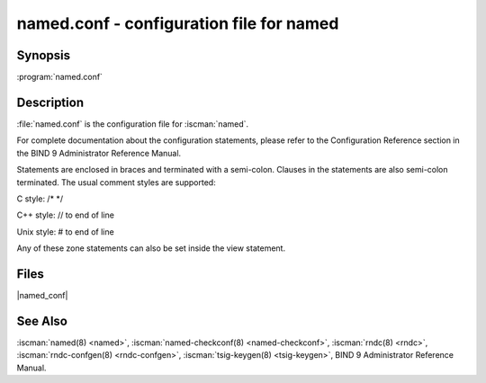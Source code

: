 .. Copyright (C) Internet Systems Consortium, Inc. ("ISC")
..
.. SPDX-License-Identifier: MPL-2.0
..
.. This Source Code Form is subject to the terms of the Mozilla Public
.. License, v. 2.0.  If a copy of the MPL was not distributed with this
.. file, you can obtain one at https://mozilla.org/MPL/2.0/.
..
.. See the COPYRIGHT file distributed with this work for additional
.. information regarding copyright ownership.

.. highlight: console

.. iscman:: named.conf

named.conf - configuration file for **named**
---------------------------------------------

Synopsis
~~~~~~~~

:program:`named.conf`

Description
~~~~~~~~~~~

:file:`named.conf` is the configuration file for :iscman:`named`.

For complete documentation about the configuration statements, please refer to
the Configuration Reference section in the BIND 9 Administrator Reference
Manual.

Statements are enclosed in braces and terminated with a semi-colon.
Clauses in the statements are also semi-colon terminated. The usual
comment styles are supported:

C style: /\* \*/

C++ style: // to end of line

Unix style: # to end of line

.. configblock:: options

Any of these zone statements can also be set inside the view statement.

.. configblock:: primary.zoneopt
.. configblock:: secondary.zoneopt
.. configblock:: mirror.zoneopt
.. configblock:: forward.zoneopt
.. configblock:: hint.zoneopt
.. configblock:: redirect.zoneopt
.. configblock:: static-stub.zoneopt
.. configblock:: stub.zoneopt
.. configblock:: in-view.zoneopt

Files
~~~~~

|named_conf|

See Also
~~~~~~~~

:iscman:`named(8) <named>`, :iscman:`named-checkconf(8) <named-checkconf>`, :iscman:`rndc(8) <rndc>`, :iscman:`rndc-confgen(8) <rndc-confgen>`, :iscman:`tsig-keygen(8) <tsig-keygen>`, BIND 9 Administrator Reference Manual.


